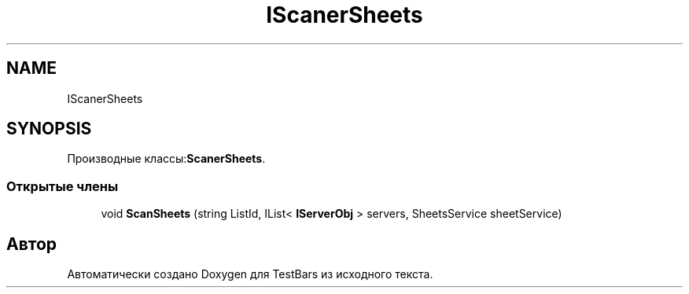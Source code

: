 .TH "IScanerSheets" 3 "Пн 6 Апр 2020" "TestBars" \" -*- nroff -*-
.ad l
.nh
.SH NAME
IScanerSheets
.SH SYNOPSIS
.br
.PP
.PP
Производные классы:\fBScanerSheets\fP\&.
.SS "Открытые члены"

.in +1c
.ti -1c
.RI "void \fBScanSheets\fP (string ListId, IList< \fBIServerObj\fP > servers, SheetsService sheetService)"
.br
.in -1c

.SH "Автор"
.PP 
Автоматически создано Doxygen для TestBars из исходного текста\&.
